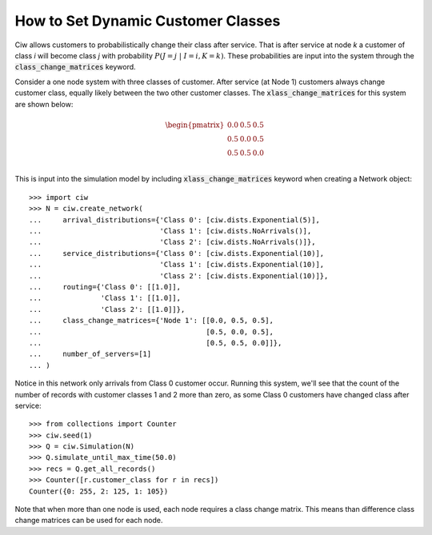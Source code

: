 .. _dynamic-classes:

===================================
How to Set Dynamic Customer Classes
===================================

Ciw allows customers to probabilistically change their class after service.
That is after service at node `k` a customer of class `i` will become class `j` with probability :math:`P(J=j \; | \; I=i, K=k)`.
These probabilities are input into the system through the :code:`class_change_matrices` keyword.

Consider a one node system with three classes of customer.
After service (at Node 1) customers always change customer class, equally likely between the two other customer classes.
The :code:`xlass_change_matrices` for this system are shown below:

.. math::

    \begin{pmatrix}
    0.0 & 0.5 & 0.5 \\
    0.5 & 0.0 & 0.5 \\
    0.5 & 0.5 & 0.0 \\
    \end{pmatrix}


This is input into the simulation model by including :code:`xlass_change_matrices` keyword when creating a Network object::
    
    >>> import ciw
    >>> N = ciw.create_network(
    ...     arrival_distributions={'Class 0': [ciw.dists.Exponential(5)],
    ...                            'Class 1': [ciw.dists.NoArrivals()],
    ...                            'Class 2': [ciw.dists.NoArrivals()]},
    ...     service_distributions={'Class 0': [ciw.dists.Exponential(10)],
    ...                            'Class 1': [ciw.dists.Exponential(10)],
    ...                            'Class 2': [ciw.dists.Exponential(10)]},
    ...     routing={'Class 0': [[1.0]],
    ...              'Class 1': [[1.0]],
    ...              'Class 2': [[1.0]]},
    ...     class_change_matrices={'Node 1': [[0.0, 0.5, 0.5],
    ...                                       [0.5, 0.0, 0.5],
    ...                                       [0.5, 0.5, 0.0]]},
    ...     number_of_servers=[1]
    ... )

Notice in this network only arrivals from Class 0 customer occur.
Running this system, we'll see that the count of the number of records with customer classes 1 and 2 more than zero, as some Class 0 customers have changed class after service::

    >>> from collections import Counter
    >>> ciw.seed(1)
    >>> Q = ciw.Simulation(N)
    >>> Q.simulate_until_max_time(50.0)
    >>> recs = Q.get_all_records()
    >>> Counter([r.customer_class for r in recs])
    Counter({0: 255, 2: 125, 1: 105})


Note that when more than one node is used, each node requires a class change matrix.
This means than difference class change matrices can be used for each node.